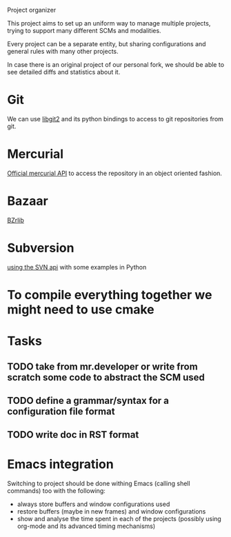 Project organizer

This project aims to set up an uniform way to manage multiple
projects, trying to support many different SCMs and modalities.


Every project can be a separate entity, but sharing configurations and
general rules with many other projects.

In case there is an original project of our personal fork, we should
be able to see detailed diffs and statistics about it.

* Git
  We can use [[https://github.com/libgit2/pygit2][libgit2]] and its python bindings to access to git
  repositories from git.

* Mercurial
  [[http://mercurial.selenic.com/wiki/MercurialApi][Official mercurial API]] to access the repository in an object
  oriented fashion.

* Bazaar
  [[http://wiki.bazaar.canonical.com/BzrLib][BZrlib]]

* Subversion
  [[http://svnbook.red-bean.com/en/1.1/ch08s02.html][using the SVN api]] with some examples in Python

* To compile everything together we might need to use cmake

* Tasks
** TODO take from mr.developer or write from scratch some code to abstract the SCM used

** TODO define a grammar/syntax for a configuration file format

** TODO write doc in RST format

* Emacs integration
  Switching to project should be done withing Emacs (calling shell
  commands) too with the following:
  - always store buffers and window configurations used
  - restore buffers (maybe in new frames) and window configurations
  - show and analyse the time spent in each of the projects
    (possibly using org-mode and its advanced timing mechanisms)
